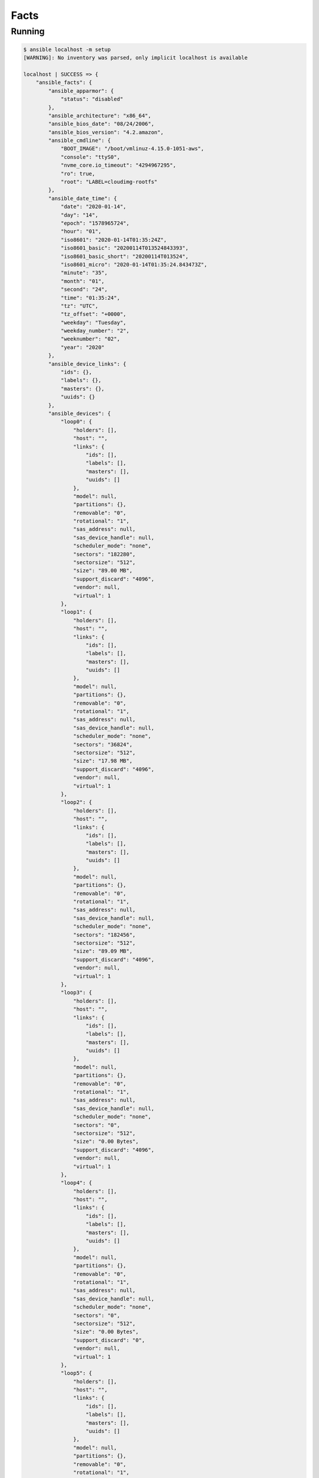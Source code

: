*****
Facts
*****


Running
=======
.. code-block:: console

    $ ansible localhost -m setup
    [WARNING]: No inventory was parsed, only implicit localhost is available

    localhost | SUCCESS => {
        "ansible_facts": {
            "ansible_apparmor": {
                "status": "disabled"
            },
            "ansible_architecture": "x86_64",
            "ansible_bios_date": "08/24/2006",
            "ansible_bios_version": "4.2.amazon",
            "ansible_cmdline": {
                "BOOT_IMAGE": "/boot/vmlinuz-4.15.0-1051-aws",
                "console": "ttyS0",
                "nvme_core.io_timeout": "4294967295",
                "ro": true,
                "root": "LABEL=cloudimg-rootfs"
            },
            "ansible_date_time": {
                "date": "2020-01-14",
                "day": "14",
                "epoch": "1578965724",
                "hour": "01",
                "iso8601": "2020-01-14T01:35:24Z",
                "iso8601_basic": "20200114T013524843393",
                "iso8601_basic_short": "20200114T013524",
                "iso8601_micro": "2020-01-14T01:35:24.843473Z",
                "minute": "35",
                "month": "01",
                "second": "24",
                "time": "01:35:24",
                "tz": "UTC",
                "tz_offset": "+0000",
                "weekday": "Tuesday",
                "weekday_number": "2",
                "weeknumber": "02",
                "year": "2020"
            },
            "ansible_device_links": {
                "ids": {},
                "labels": {},
                "masters": {},
                "uuids": {}
            },
            "ansible_devices": {
                "loop0": {
                    "holders": [],
                    "host": "",
                    "links": {
                        "ids": [],
                        "labels": [],
                        "masters": [],
                        "uuids": []
                    },
                    "model": null,
                    "partitions": {},
                    "removable": "0",
                    "rotational": "1",
                    "sas_address": null,
                    "sas_device_handle": null,
                    "scheduler_mode": "none",
                    "sectors": "182280",
                    "sectorsize": "512",
                    "size": "89.00 MB",
                    "support_discard": "4096",
                    "vendor": null,
                    "virtual": 1
                },
                "loop1": {
                    "holders": [],
                    "host": "",
                    "links": {
                        "ids": [],
                        "labels": [],
                        "masters": [],
                        "uuids": []
                    },
                    "model": null,
                    "partitions": {},
                    "removable": "0",
                    "rotational": "1",
                    "sas_address": null,
                    "sas_device_handle": null,
                    "scheduler_mode": "none",
                    "sectors": "36824",
                    "sectorsize": "512",
                    "size": "17.98 MB",
                    "support_discard": "4096",
                    "vendor": null,
                    "virtual": 1
                },
                "loop2": {
                    "holders": [],
                    "host": "",
                    "links": {
                        "ids": [],
                        "labels": [],
                        "masters": [],
                        "uuids": []
                    },
                    "model": null,
                    "partitions": {},
                    "removable": "0",
                    "rotational": "1",
                    "sas_address": null,
                    "sas_device_handle": null,
                    "scheduler_mode": "none",
                    "sectors": "182456",
                    "sectorsize": "512",
                    "size": "89.09 MB",
                    "support_discard": "4096",
                    "vendor": null,
                    "virtual": 1
                },
                "loop3": {
                    "holders": [],
                    "host": "",
                    "links": {
                        "ids": [],
                        "labels": [],
                        "masters": [],
                        "uuids": []
                    },
                    "model": null,
                    "partitions": {},
                    "removable": "0",
                    "rotational": "1",
                    "sas_address": null,
                    "sas_device_handle": null,
                    "scheduler_mode": "none",
                    "sectors": "0",
                    "sectorsize": "512",
                    "size": "0.00 Bytes",
                    "support_discard": "4096",
                    "vendor": null,
                    "virtual": 1
                },
                "loop4": {
                    "holders": [],
                    "host": "",
                    "links": {
                        "ids": [],
                        "labels": [],
                        "masters": [],
                        "uuids": []
                    },
                    "model": null,
                    "partitions": {},
                    "removable": "0",
                    "rotational": "1",
                    "sas_address": null,
                    "sas_device_handle": null,
                    "scheduler_mode": "none",
                    "sectors": "0",
                    "sectorsize": "512",
                    "size": "0.00 Bytes",
                    "support_discard": "0",
                    "vendor": null,
                    "virtual": 1
                },
                "loop5": {
                    "holders": [],
                    "host": "",
                    "links": {
                        "ids": [],
                        "labels": [],
                        "masters": [],
                        "uuids": []
                    },
                    "model": null,
                    "partitions": {},
                    "removable": "0",
                    "rotational": "1",
                    "sas_address": null,
                    "sas_device_handle": null,
                    "scheduler_mode": "none",
                    "sectors": "0",
                    "sectorsize": "512",
                    "size": "0.00 Bytes",
                    "support_discard": "0",
                    "vendor": null,
                    "virtual": 1
                },
                "loop6": {
                    "holders": [],
                    "host": "",
                    "links": {
                        "ids": [],
                        "labels": [],
                        "masters": [],
                        "uuids": []
                    },
                    "model": null,
                    "partitions": {},
                    "removable": "0",
                    "rotational": "1",
                    "sas_address": null,
                    "sas_device_handle": null,
                    "scheduler_mode": "none",
                    "sectors": "0",
                    "sectorsize": "512",
                    "size": "0.00 Bytes",
                    "support_discard": "0",
                    "vendor": null,
                    "virtual": 1
                },
                "loop7": {
                    "holders": [],
                    "host": "",
                    "links": {
                        "ids": [],
                        "labels": [],
                        "masters": [],
                        "uuids": []
                    },
                    "model": null,
                    "partitions": {},
                    "removable": "0",
                    "rotational": "1",
                    "sas_address": null,
                    "sas_device_handle": null,
                    "scheduler_mode": "none",
                    "sectors": "0",
                    "sectorsize": "512",
                    "size": "0.00 Bytes",
                    "support_discard": "0",
                    "vendor": null,
                    "virtual": 1
                },
                "xvda": {
                    "holders": [],
                    "host": "",
                    "links": {
                        "ids": [],
                        "labels": [],
                        "masters": [],
                        "uuids": []
                    },
                    "model": null,
                    "partitions": {
                        "xvda1": {
                            "holders": [],
                            "links": {
                                "ids": [],
                                "labels": [],
                                "masters": [],
                                "uuids": []
                            },
                            "sectors": "16775135",
                            "sectorsize": 512,
                            "size": "8.00 GB",
                            "start": "2048",
                            "uuid": null
                        }
                    },
                    "removable": "0",
                    "rotational": "0",
                    "sas_address": null,
                    "sas_device_handle": null,
                    "scheduler_mode": "cfq",
                    "sectors": "16777216",
                    "sectorsize": "512",
                    "size": "8.00 GB",
                    "support_discard": "0",
                    "vendor": null,
                    "virtual": 1
                }
            },
            "ansible_distribution": "Ubuntu",
            "ansible_distribution_file_parsed": true,
            "ansible_distribution_file_path": "/etc/os-release",
            "ansible_distribution_file_variety": "Debian",
            "ansible_distribution_major_version": "18",
            "ansible_distribution_release": "bionic",
            "ansible_distribution_version": "18.04",
            "ansible_dns": {
                "nameservers": [
                    "172.31.0.2"
                ],
                "search": [
                    "eu-central-1.compute.internal"
                ]
            },
            "ansible_domain": "",
            "ansible_effective_group_id": 0,
            "ansible_effective_user_id": 0,
            "ansible_env": {
                "HOME": "/root",
                "HOSTNAME": "0ec55af56aea",
                "LS_COLORS": "rs=0:di=01;34:ln=01;36:mh=00:pi=40;33:so=01;35:do=01;35:bd=40;33;01:cd=40;33;01:or=40;31;01:mi=00:su=37;41:sg=30;43:ca=30;41:tw=30;42:ow=34;42:st=37;44:ex=01;32:*.tar=01;31:*.tgz=01;31:*.arc=01;31:*.arj=01;31:*.taz=01;31:*.lha=01;31:*.lz4=01;31:*.lzh=01;31:*.lzma=01;31:*.tlz=01;31:*.txz=01;31:*.tzo=01;31:*.t7z=01;31:*.zip=01;31:*.z=01;31:*.Z=01;31:*.dz=01;31:*.gz=01;31:*.lrz=01;31:*.lz=01;31:*.lzo=01;31:*.xz=01;31:*.zst=01;31:*.tzst=01;31:*.bz2=01;31:*.bz=01;31:*.tbz=01;31:*.tbz2=01;31:*.tz=01;31:*.deb=01;31:*.rpm=01;31:*.jar=01;31:*.war=01;31:*.ear=01;31:*.sar=01;31:*.rar=01;31:*.alz=01;31:*.ace=01;31:*.zoo=01;31:*.cpio=01;31:*.7z=01;31:*.rz=01;31:*.cab=01;31:*.wim=01;31:*.swm=01;31:*.dwm=01;31:*.esd=01;31:*.jpg=01;35:*.jpeg=01;35:*.mjpg=01;35:*.mjpeg=01;35:*.gif=01;35:*.bmp=01;35:*.pbm=01;35:*.pgm=01;35:*.ppm=01;35:*.tga=01;35:*.xbm=01;35:*.xpm=01;35:*.tif=01;35:*.tiff=01;35:*.png=01;35:*.svg=01;35:*.svgz=01;35:*.mng=01;35:*.pcx=01;35:*.mov=01;35:*.mpg=01;35:*.mpeg=01;35:*.m2v=01;35:*.mkv=01;35:*.webm=01;35:*.ogm=01;35:*.mp4=01;35:*.m4v=01;35:*.mp4v=01;35:*.vob=01;35:*.qt=01;35:*.nuv=01;35:*.wmv=01;35:*.asf=01;35:*.rm=01;35:*.rmvb=01;35:*.flc=01;35:*.avi=01;35:*.fli=01;35:*.flv=01;35:*.gl=01;35:*.dl=01;35:*.xcf=01;35:*.xwd=01;35:*.yuv=01;35:*.cgm=01;35:*.emf=01;35:*.ogv=01;35:*.ogx=01;35:*.aac=00;36:*.au=00;36:*.flac=00;36:*.m4a=00;36:*.mid=00;36:*.midi=00;36:*.mka=00;36:*.mp3=00;36:*.mpc=00;36:*.ogg=00;36:*.ra=00;36:*.wav=00;36:*.oga=00;36:*.opus=00;36:*.spx=00;36:*.xspf=00;36:",
                "OLDPWD": "/",
                "PATH": "/usr/local/sbin:/usr/local/bin:/usr/sbin:/usr/bin:/sbin:/bin",
                "PWD": "/home",
                "SHLVL": "1",
                "TERM": "xterm",
                "_": "/usr/local/bin/ansible"
            },
            "ansible_fibre_channel_wwn": [],
            "ansible_fips": false,
            "ansible_form_factor": "Other",
            "ansible_fqdn": "0ec55af56aea",
            "ansible_hostname": "0ec55af56aea",
            "ansible_hostnqn": "",
            "ansible_is_chroot": false,
            "ansible_iscsi_iqn": "",
            "ansible_kernel": "4.15.0-1051-aws",
            "ansible_kernel_version": "#53-Ubuntu SMP Wed Sep 18 13:35:53 UTC 2019",
            "ansible_local": {},
            "ansible_lsb": {
                "codename": "bionic",
                "description": "Ubuntu 18.04.3 LTS",
                "id": "Ubuntu",
                "major_release": "18",
                "release": "18.04"
            },
            "ansible_machine": "x86_64",
            "ansible_machine_id": "86d87f18c3075347550131775e1cff4e",
            "ansible_memfree_mb": 8831,
            "ansible_memory_mb": {
                "nocache": {
                    "free": 15078,
                    "used": 961
                },
                "real": {
                    "free": 8831,
                    "total": 16039,
                    "used": 7208
                },
                "swap": {
                    "cached": 0,
                    "free": 0,
                    "total": 0,
                    "used": 0
                }
            },
            "ansible_memtotal_mb": 16039,
            "ansible_mounts": [
                {
                    "block_available": 300924,
                    "block_size": 4096,
                    "block_total": 2016361,
                    "block_used": 1715437,
                    "device": "/dev/xvda1",
                    "fstype": "ext4",
                    "inode_available": 786890,
                    "inode_total": 1024000,
                    "inode_used": 237110,
                    "mount": "/etc/resolv.conf",
                    "options": "rw,relatime,discard,data=ordered,bind",
                    "size_available": 1232584704,
                    "size_total": 8259014656,
                    "uuid": "N/A"
                },
                {
                    "block_available": 300924,
                    "block_size": 4096,
                    "block_total": 2016361,
                    "block_used": 1715437,
                    "device": "/dev/xvda1",
                    "fstype": "ext4",
                    "inode_available": 786890,
                    "inode_total": 1024000,
                    "inode_used": 237110,
                    "mount": "/etc/hostname",
                    "options": "rw,relatime,discard,data=ordered,bind",
                    "size_available": 1232584704,
                    "size_total": 8259014656,
                    "uuid": "N/A"
                },
                {
                    "block_available": 300924,
                    "block_size": 4096,
                    "block_total": 2016361,
                    "block_used": 1715437,
                    "device": "/dev/xvda1",
                    "fstype": "ext4",
                    "inode_available": 786890,
                    "inode_total": 1024000,
                    "inode_used": 237110,
                    "mount": "/etc/hosts",
                    "options": "rw,relatime,discard,data=ordered,bind",
                    "size_available": 1232584704,
                    "size_total": 8259014656,
                    "uuid": "N/A"
                }
            ],
            "ansible_nodename": "0ec55af56aea",
            "ansible_os_family": "Debian",
            "ansible_pkg_mgr": "apt",
            "ansible_proc_cmdline": {
                "BOOT_IMAGE": "/boot/vmlinuz-4.15.0-1051-aws",
                "console": [
                    "tty1",
                    "ttyS0"
                ],
                "nvme_core.io_timeout": "4294967295",
                "ro": true,
                "root": "LABEL=cloudimg-rootfs"
            },
            "ansible_processor": [
                "0",
                "GenuineIntel",
                "Intel(R) Xeon(R) CPU E5-2686 v4 @ 2.30GHz",
                "1",
                "GenuineIntel",
                "Intel(R) Xeon(R) CPU E5-2686 v4 @ 2.30GHz",
                "2",
                "GenuineIntel",
                "Intel(R) Xeon(R) CPU E5-2686 v4 @ 2.30GHz",
                "3",
                "GenuineIntel",
                "Intel(R) Xeon(R) CPU E5-2686 v4 @ 2.30GHz"
            ],
            "ansible_processor_cores": 4,
            "ansible_processor_count": 1,
            "ansible_processor_threads_per_core": 1,
            "ansible_processor_vcpus": 4,
            "ansible_product_name": "HVM domU",
            "ansible_product_serial": "ec2839b2-8bf3-61f7-2614-f3684b909686",
            "ansible_product_uuid": "EC2839B2-8BF3-61F7-2614-F3684B909686",
            "ansible_product_version": "4.2.amazon",
            "ansible_python": {
                "executable": "/usr/bin/python3",
                "has_sslcontext": true,
                "type": "cpython",
                "version": {
                    "major": 3,
                    "micro": 9,
                    "minor": 6,
                    "releaselevel": "final",
                    "serial": 0
                },
                "version_info": [
                    3,
                    6,
                    9,
                    "final",
                    0
                ]
            },
            "ansible_python_version": "3.6.9",
            "ansible_real_group_id": 0,
            "ansible_real_user_id": 0,
            "ansible_selinux": {
                "status": "Missing selinux Python library"
            },
            "ansible_selinux_python_present": false,
            "ansible_service_mgr": "sysvinit",
            "ansible_swapfree_mb": 0,
            "ansible_swaptotal_mb": 0,
            "ansible_system": "Linux",
            "ansible_system_vendor": "Xen",
            "ansible_uptime_seconds": 59059,
            "ansible_user_dir": "/root",
            "ansible_user_gecos": "root",
            "ansible_user_gid": 0,
            "ansible_user_id": "root",
            "ansible_user_shell": "/bin/bash",
            "ansible_user_uid": 0,
            "ansible_userspace_architecture": "x86_64",
            "ansible_userspace_bits": "64",
            "ansible_virtualization_role": "guest",
            "ansible_virtualization_type": "docker",
            "gather_subset": [
                "all"
            ],
            "module_setup": true
        },
        "changed": false
    }

